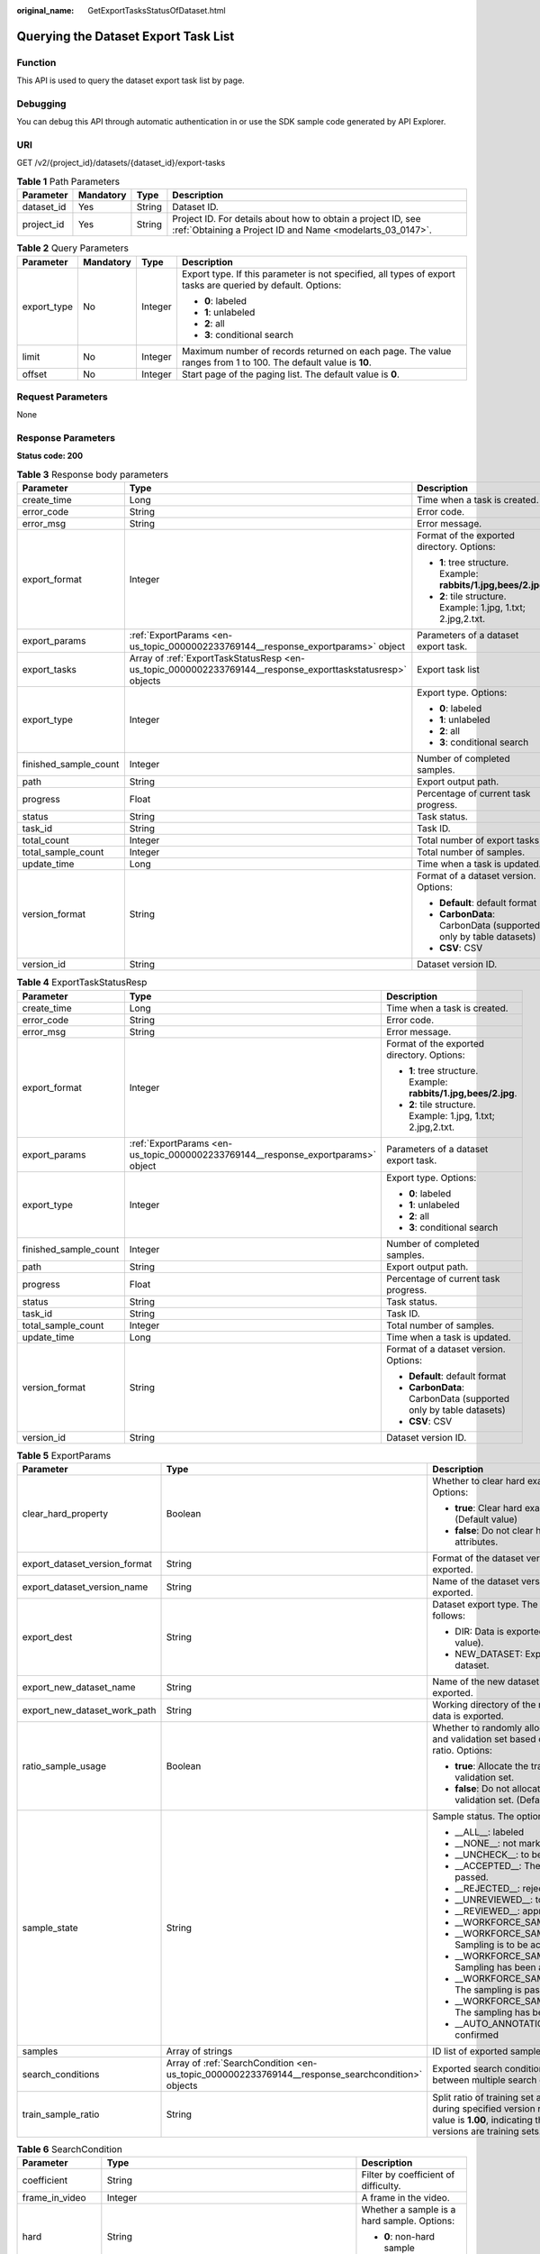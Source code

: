:original_name: GetExportTasksStatusOfDataset.html

.. _GetExportTasksStatusOfDataset:

Querying the Dataset Export Task List
=====================================

Function
--------

This API is used to query the dataset export task list by page.

Debugging
---------

You can debug this API through automatic authentication in or use the SDK sample code generated by API Explorer.

URI
---

GET /v2/{project_id}/datasets/{dataset_id}/export-tasks

.. table:: **Table 1** Path Parameters

   +------------+-----------+--------+---------------------------------------------------------------------------------------------------------------------------+
   | Parameter  | Mandatory | Type   | Description                                                                                                               |
   +============+===========+========+===========================================================================================================================+
   | dataset_id | Yes       | String | Dataset ID.                                                                                                               |
   +------------+-----------+--------+---------------------------------------------------------------------------------------------------------------------------+
   | project_id | Yes       | String | Project ID. For details about how to obtain a project ID, see :ref:`Obtaining a Project ID and Name <modelarts_03_0147>`. |
   +------------+-----------+--------+---------------------------------------------------------------------------------------------------------------------------+

.. table:: **Table 2** Query Parameters

   +-----------------+-----------------+-----------------+---------------------------------------------------------------------------------------------------------------+
   | Parameter       | Mandatory       | Type            | Description                                                                                                   |
   +=================+=================+=================+===============================================================================================================+
   | export_type     | No              | Integer         | Export type. If this parameter is not specified, all types of export tasks are queried by default. Options:   |
   |                 |                 |                 |                                                                                                               |
   |                 |                 |                 | -  **0**: labeled                                                                                             |
   |                 |                 |                 |                                                                                                               |
   |                 |                 |                 | -  **1**: unlabeled                                                                                           |
   |                 |                 |                 |                                                                                                               |
   |                 |                 |                 | -  **2**: all                                                                                                 |
   |                 |                 |                 |                                                                                                               |
   |                 |                 |                 | -  **3**: conditional search                                                                                  |
   +-----------------+-----------------+-----------------+---------------------------------------------------------------------------------------------------------------+
   | limit           | No              | Integer         | Maximum number of records returned on each page. The value ranges from 1 to 100. The default value is **10**. |
   +-----------------+-----------------+-----------------+---------------------------------------------------------------------------------------------------------------+
   | offset          | No              | Integer         | Start page of the paging list. The default value is **0**.                                                    |
   +-----------------+-----------------+-----------------+---------------------------------------------------------------------------------------------------------------+

Request Parameters
------------------

None

Response Parameters
-------------------

**Status code: 200**

.. table:: **Table 3** Response body parameters

   +-----------------------+------------------------------------------------------------------------------------------------------------+------------------------------------------------------------------+
   | Parameter             | Type                                                                                                       | Description                                                      |
   +=======================+============================================================================================================+==================================================================+
   | create_time           | Long                                                                                                       | Time when a task is created.                                     |
   +-----------------------+------------------------------------------------------------------------------------------------------------+------------------------------------------------------------------+
   | error_code            | String                                                                                                     | Error code.                                                      |
   +-----------------------+------------------------------------------------------------------------------------------------------------+------------------------------------------------------------------+
   | error_msg             | String                                                                                                     | Error message.                                                   |
   +-----------------------+------------------------------------------------------------------------------------------------------------+------------------------------------------------------------------+
   | export_format         | Integer                                                                                                    | Format of the exported directory. Options:                       |
   |                       |                                                                                                            |                                                                  |
   |                       |                                                                                                            | -  **1**: tree structure. Example: **rabbits/1.jpg,bees/2.jpg**. |
   |                       |                                                                                                            |                                                                  |
   |                       |                                                                                                            | -  **2**: tile structure. Example: 1.jpg, 1.txt; 2.jpg,2.txt.    |
   +-----------------------+------------------------------------------------------------------------------------------------------------+------------------------------------------------------------------+
   | export_params         | :ref:`ExportParams <en-us_topic_0000002233769144__response_exportparams>` object                           | Parameters of a dataset export task.                             |
   +-----------------------+------------------------------------------------------------------------------------------------------------+------------------------------------------------------------------+
   | export_tasks          | Array of :ref:`ExportTaskStatusResp <en-us_topic_0000002233769144__response_exporttaskstatusresp>` objects | Export task list                                                 |
   +-----------------------+------------------------------------------------------------------------------------------------------------+------------------------------------------------------------------+
   | export_type           | Integer                                                                                                    | Export type. Options:                                            |
   |                       |                                                                                                            |                                                                  |
   |                       |                                                                                                            | -  **0**: labeled                                                |
   |                       |                                                                                                            |                                                                  |
   |                       |                                                                                                            | -  **1**: unlabeled                                              |
   |                       |                                                                                                            |                                                                  |
   |                       |                                                                                                            | -  **2**: all                                                    |
   |                       |                                                                                                            |                                                                  |
   |                       |                                                                                                            | -  **3**: conditional search                                     |
   +-----------------------+------------------------------------------------------------------------------------------------------------+------------------------------------------------------------------+
   | finished_sample_count | Integer                                                                                                    | Number of completed samples.                                     |
   +-----------------------+------------------------------------------------------------------------------------------------------------+------------------------------------------------------------------+
   | path                  | String                                                                                                     | Export output path.                                              |
   +-----------------------+------------------------------------------------------------------------------------------------------------+------------------------------------------------------------------+
   | progress              | Float                                                                                                      | Percentage of current task progress.                             |
   +-----------------------+------------------------------------------------------------------------------------------------------------+------------------------------------------------------------------+
   | status                | String                                                                                                     | Task status.                                                     |
   +-----------------------+------------------------------------------------------------------------------------------------------------+------------------------------------------------------------------+
   | task_id               | String                                                                                                     | Task ID.                                                         |
   +-----------------------+------------------------------------------------------------------------------------------------------------+------------------------------------------------------------------+
   | total_count           | Integer                                                                                                    | Total number of export tasks                                     |
   +-----------------------+------------------------------------------------------------------------------------------------------------+------------------------------------------------------------------+
   | total_sample_count    | Integer                                                                                                    | Total number of samples.                                         |
   +-----------------------+------------------------------------------------------------------------------------------------------------+------------------------------------------------------------------+
   | update_time           | Long                                                                                                       | Time when a task is updated.                                     |
   +-----------------------+------------------------------------------------------------------------------------------------------------+------------------------------------------------------------------+
   | version_format        | String                                                                                                     | Format of a dataset version. Options:                            |
   |                       |                                                                                                            |                                                                  |
   |                       |                                                                                                            | -  **Default**: default format                                   |
   |                       |                                                                                                            |                                                                  |
   |                       |                                                                                                            | -  **CarbonData**: CarbonData (supported only by table datasets) |
   |                       |                                                                                                            |                                                                  |
   |                       |                                                                                                            | -  **CSV**: CSV                                                  |
   +-----------------------+------------------------------------------------------------------------------------------------------------+------------------------------------------------------------------+
   | version_id            | String                                                                                                     | Dataset version ID.                                              |
   +-----------------------+------------------------------------------------------------------------------------------------------------+------------------------------------------------------------------+

.. _en-us_topic_0000002233769144__response_exporttaskstatusresp:

.. table:: **Table 4** ExportTaskStatusResp

   +-----------------------+----------------------------------------------------------------------------------+------------------------------------------------------------------+
   | Parameter             | Type                                                                             | Description                                                      |
   +=======================+==================================================================================+==================================================================+
   | create_time           | Long                                                                             | Time when a task is created.                                     |
   +-----------------------+----------------------------------------------------------------------------------+------------------------------------------------------------------+
   | error_code            | String                                                                           | Error code.                                                      |
   +-----------------------+----------------------------------------------------------------------------------+------------------------------------------------------------------+
   | error_msg             | String                                                                           | Error message.                                                   |
   +-----------------------+----------------------------------------------------------------------------------+------------------------------------------------------------------+
   | export_format         | Integer                                                                          | Format of the exported directory. Options:                       |
   |                       |                                                                                  |                                                                  |
   |                       |                                                                                  | -  **1**: tree structure. Example: **rabbits/1.jpg,bees/2.jpg**. |
   |                       |                                                                                  |                                                                  |
   |                       |                                                                                  | -  **2**: tile structure. Example: 1.jpg, 1.txt; 2.jpg,2.txt.    |
   +-----------------------+----------------------------------------------------------------------------------+------------------------------------------------------------------+
   | export_params         | :ref:`ExportParams <en-us_topic_0000002233769144__response_exportparams>` object | Parameters of a dataset export task.                             |
   +-----------------------+----------------------------------------------------------------------------------+------------------------------------------------------------------+
   | export_type           | Integer                                                                          | Export type. Options:                                            |
   |                       |                                                                                  |                                                                  |
   |                       |                                                                                  | -  **0**: labeled                                                |
   |                       |                                                                                  |                                                                  |
   |                       |                                                                                  | -  **1**: unlabeled                                              |
   |                       |                                                                                  |                                                                  |
   |                       |                                                                                  | -  **2**: all                                                    |
   |                       |                                                                                  |                                                                  |
   |                       |                                                                                  | -  **3**: conditional search                                     |
   +-----------------------+----------------------------------------------------------------------------------+------------------------------------------------------------------+
   | finished_sample_count | Integer                                                                          | Number of completed samples.                                     |
   +-----------------------+----------------------------------------------------------------------------------+------------------------------------------------------------------+
   | path                  | String                                                                           | Export output path.                                              |
   +-----------------------+----------------------------------------------------------------------------------+------------------------------------------------------------------+
   | progress              | Float                                                                            | Percentage of current task progress.                             |
   +-----------------------+----------------------------------------------------------------------------------+------------------------------------------------------------------+
   | status                | String                                                                           | Task status.                                                     |
   +-----------------------+----------------------------------------------------------------------------------+------------------------------------------------------------------+
   | task_id               | String                                                                           | Task ID.                                                         |
   +-----------------------+----------------------------------------------------------------------------------+------------------------------------------------------------------+
   | total_sample_count    | Integer                                                                          | Total number of samples.                                         |
   +-----------------------+----------------------------------------------------------------------------------+------------------------------------------------------------------+
   | update_time           | Long                                                                             | Time when a task is updated.                                     |
   +-----------------------+----------------------------------------------------------------------------------+------------------------------------------------------------------+
   | version_format        | String                                                                           | Format of a dataset version. Options:                            |
   |                       |                                                                                  |                                                                  |
   |                       |                                                                                  | -  **Default**: default format                                   |
   |                       |                                                                                  |                                                                  |
   |                       |                                                                                  | -  **CarbonData**: CarbonData (supported only by table datasets) |
   |                       |                                                                                  |                                                                  |
   |                       |                                                                                  | -  **CSV**: CSV                                                  |
   +-----------------------+----------------------------------------------------------------------------------+------------------------------------------------------------------+
   | version_id            | String                                                                           | Dataset version ID.                                              |
   +-----------------------+----------------------------------------------------------------------------------+------------------------------------------------------------------+

.. _en-us_topic_0000002233769144__response_exportparams:

.. table:: **Table 5** ExportParams

   +-------------------------------+--------------------------------------------------------------------------------------------------+----------------------------------------------------------------------------------------------------------------------------------------------------------------------------+
   | Parameter                     | Type                                                                                             | Description                                                                                                                                                                |
   +===============================+==================================================================================================+============================================================================================================================================================================+
   | clear_hard_property           | Boolean                                                                                          | Whether to clear hard example attributes. Options:                                                                                                                         |
   |                               |                                                                                                  |                                                                                                                                                                            |
   |                               |                                                                                                  | -  **true**: Clear hard example attributes. (Default value)                                                                                                                |
   |                               |                                                                                                  |                                                                                                                                                                            |
   |                               |                                                                                                  | -  **false**: Do not clear hard example attributes.                                                                                                                        |
   +-------------------------------+--------------------------------------------------------------------------------------------------+----------------------------------------------------------------------------------------------------------------------------------------------------------------------------+
   | export_dataset_version_format | String                                                                                           | Format of the dataset version to which data is exported.                                                                                                                   |
   +-------------------------------+--------------------------------------------------------------------------------------------------+----------------------------------------------------------------------------------------------------------------------------------------------------------------------------+
   | export_dataset_version_name   | String                                                                                           | Name of the dataset version to which data is exported.                                                                                                                     |
   +-------------------------------+--------------------------------------------------------------------------------------------------+----------------------------------------------------------------------------------------------------------------------------------------------------------------------------+
   | export_dest                   | String                                                                                           | Dataset export type. The options are as follows:                                                                                                                           |
   |                               |                                                                                                  |                                                                                                                                                                            |
   |                               |                                                                                                  | -  DIR: Data is exported to OBS (default value).                                                                                                                           |
   |                               |                                                                                                  |                                                                                                                                                                            |
   |                               |                                                                                                  | -  NEW_DATASET: Export data to a new dataset.                                                                                                                              |
   +-------------------------------+--------------------------------------------------------------------------------------------------+----------------------------------------------------------------------------------------------------------------------------------------------------------------------------+
   | export_new_dataset_name       | String                                                                                           | Name of the new dataset to which data is exported.                                                                                                                         |
   +-------------------------------+--------------------------------------------------------------------------------------------------+----------------------------------------------------------------------------------------------------------------------------------------------------------------------------+
   | export_new_dataset_work_path  | String                                                                                           | Working directory of the new dataset to which data is exported.                                                                                                            |
   +-------------------------------+--------------------------------------------------------------------------------------------------+----------------------------------------------------------------------------------------------------------------------------------------------------------------------------+
   | ratio_sample_usage            | Boolean                                                                                          | Whether to randomly allocate the training set and validation set based on the specified ratio. Options:                                                                    |
   |                               |                                                                                                  |                                                                                                                                                                            |
   |                               |                                                                                                  | -  **true**: Allocate the training set and validation set.                                                                                                                 |
   |                               |                                                                                                  |                                                                                                                                                                            |
   |                               |                                                                                                  | -  **false**: Do not allocate the training set and validation set. (Default value)                                                                                         |
   +-------------------------------+--------------------------------------------------------------------------------------------------+----------------------------------------------------------------------------------------------------------------------------------------------------------------------------+
   | sample_state                  | String                                                                                           | Sample status. The options are as follows:                                                                                                                                 |
   |                               |                                                                                                  |                                                                                                                                                                            |
   |                               |                                                                                                  | -  \__ALL__: labeled                                                                                                                                                       |
   |                               |                                                                                                  |                                                                                                                                                                            |
   |                               |                                                                                                  | -  \__NONE__: not marked                                                                                                                                                   |
   |                               |                                                                                                  |                                                                                                                                                                            |
   |                               |                                                                                                  | -  \__UNCHECK__: to be accepted                                                                                                                                            |
   |                               |                                                                                                  |                                                                                                                                                                            |
   |                               |                                                                                                  | -  \__ACCEPTED__: The acceptance is passed.                                                                                                                                |
   |                               |                                                                                                  |                                                                                                                                                                            |
   |                               |                                                                                                  | -  \__REJECTED__: rejected                                                                                                                                                 |
   |                               |                                                                                                  |                                                                                                                                                                            |
   |                               |                                                                                                  | -  \__UNREVIEWED__: to be reviewed                                                                                                                                         |
   |                               |                                                                                                  |                                                                                                                                                                            |
   |                               |                                                                                                  | -  \__REVIEWED__: approved                                                                                                                                                 |
   |                               |                                                                                                  |                                                                                                                                                                            |
   |                               |                                                                                                  | -  \__WORKFORCE_SAMPLED__: sampled                                                                                                                                         |
   |                               |                                                                                                  |                                                                                                                                                                            |
   |                               |                                                                                                  | -  \__WORKFORCE_SAMPLED_UNCHECK__: Sampling is to be accepted.                                                                                                             |
   |                               |                                                                                                  |                                                                                                                                                                            |
   |                               |                                                                                                  | -  \__WORKFORCE_SAMPLED_CHECKED__: Sampling has been accepted.                                                                                                             |
   |                               |                                                                                                  |                                                                                                                                                                            |
   |                               |                                                                                                  | -  \__WORKFORCE_SAMPLED_ACCEPTED__: The sampling is passed.                                                                                                                |
   |                               |                                                                                                  |                                                                                                                                                                            |
   |                               |                                                                                                  | -  \__WORKFORCE_SAMPLED_REJECTED__: The sampling has been rejected.                                                                                                        |
   |                               |                                                                                                  |                                                                                                                                                                            |
   |                               |                                                                                                  | -  \__AUTO_ANNOTATION__: to be confirmed                                                                                                                                   |
   +-------------------------------+--------------------------------------------------------------------------------------------------+----------------------------------------------------------------------------------------------------------------------------------------------------------------------------+
   | samples                       | Array of strings                                                                                 | ID list of exported samples.                                                                                                                                               |
   +-------------------------------+--------------------------------------------------------------------------------------------------+----------------------------------------------------------------------------------------------------------------------------------------------------------------------------+
   | search_conditions             | Array of :ref:`SearchCondition <en-us_topic_0000002233769144__response_searchcondition>` objects | Exported search conditions. The relationship between multiple search conditions is OR.                                                                                     |
   +-------------------------------+--------------------------------------------------------------------------------------------------+----------------------------------------------------------------------------------------------------------------------------------------------------------------------------+
   | train_sample_ratio            | String                                                                                           | Split ratio of training set and verification set during specified version release. The default value is **1.00**, indicating that all released versions are training sets. |
   +-------------------------------+--------------------------------------------------------------------------------------------------+----------------------------------------------------------------------------------------------------------------------------------------------------------------------------+

.. _en-us_topic_0000002233769144__response_searchcondition:

.. table:: **Table 6** SearchCondition

   +-----------------------+----------------------------------------------------------------------------------+------------------------------------------------------------------------------------------------------------------------------------------------------------------------------------------------------------------------------------------------------------------+
   | Parameter             | Type                                                                             | Description                                                                                                                                                                                                                                                      |
   +=======================+==================================================================================+==================================================================================================================================================================================================================================================================+
   | coefficient           | String                                                                           | Filter by coefficient of difficulty.                                                                                                                                                                                                                             |
   +-----------------------+----------------------------------------------------------------------------------+------------------------------------------------------------------------------------------------------------------------------------------------------------------------------------------------------------------------------------------------------------------+
   | frame_in_video        | Integer                                                                          | A frame in the video.                                                                                                                                                                                                                                            |
   +-----------------------+----------------------------------------------------------------------------------+------------------------------------------------------------------------------------------------------------------------------------------------------------------------------------------------------------------------------------------------------------------+
   | hard                  | String                                                                           | Whether a sample is a hard sample. Options:                                                                                                                                                                                                                      |
   |                       |                                                                                  |                                                                                                                                                                                                                                                                  |
   |                       |                                                                                  | -  **0**: non-hard sample                                                                                                                                                                                                                                        |
   |                       |                                                                                  |                                                                                                                                                                                                                                                                  |
   |                       |                                                                                  | -  **1**: hard sample                                                                                                                                                                                                                                            |
   +-----------------------+----------------------------------------------------------------------------------+------------------------------------------------------------------------------------------------------------------------------------------------------------------------------------------------------------------------------------------------------------------+
   | import_origin         | String                                                                           | Filter by data source.                                                                                                                                                                                                                                           |
   +-----------------------+----------------------------------------------------------------------------------+------------------------------------------------------------------------------------------------------------------------------------------------------------------------------------------------------------------------------------------------------------------+
   | kvp                   | String                                                                           | CT dosage, filtered by dosage.                                                                                                                                                                                                                                   |
   +-----------------------+----------------------------------------------------------------------------------+------------------------------------------------------------------------------------------------------------------------------------------------------------------------------------------------------------------------------------------------------------------+
   | label_list            | :ref:`SearchLabels <en-us_topic_0000002233769144__response_searchlabels>` object | Label search criteria.                                                                                                                                                                                                                                           |
   +-----------------------+----------------------------------------------------------------------------------+------------------------------------------------------------------------------------------------------------------------------------------------------------------------------------------------------------------------------------------------------------------+
   | labeler               | String                                                                           | Labeler.                                                                                                                                                                                                                                                         |
   +-----------------------+----------------------------------------------------------------------------------+------------------------------------------------------------------------------------------------------------------------------------------------------------------------------------------------------------------------------------------------------------------+
   | metadata              | :ref:`SearchProp <en-us_topic_0000002233769144__response_searchprop>` object     | Search by sample attribute.                                                                                                                                                                                                                                      |
   +-----------------------+----------------------------------------------------------------------------------+------------------------------------------------------------------------------------------------------------------------------------------------------------------------------------------------------------------------------------------------------------------+
   | parent_sample_id      | String                                                                           | Parent sample ID.                                                                                                                                                                                                                                                |
   +-----------------------+----------------------------------------------------------------------------------+------------------------------------------------------------------------------------------------------------------------------------------------------------------------------------------------------------------------------------------------------------------+
   | sample_dir            | String                                                                           | Directory where data samples are stored (the directory must end with a slash (/)). Only samples in the specified directory are searched for. Recursive search of directories is not supported.                                                                   |
   +-----------------------+----------------------------------------------------------------------------------+------------------------------------------------------------------------------------------------------------------------------------------------------------------------------------------------------------------------------------------------------------------+
   | sample_name           | String                                                                           | Search by sample name, including the file name extension.                                                                                                                                                                                                        |
   +-----------------------+----------------------------------------------------------------------------------+------------------------------------------------------------------------------------------------------------------------------------------------------------------------------------------------------------------------------------------------------------------+
   | sample_time           | String                                                                           | When a sample is added to the dataset, an index is created based on the last modification time (accurate to day) of the sample on OBS. You can search for the sample based on the time. Options:                                                                 |
   |                       |                                                                                  |                                                                                                                                                                                                                                                                  |
   |                       |                                                                                  | -  **month**: Search for samples added from 30 days ago to the current day.                                                                                                                                                                                      |
   |                       |                                                                                  |                                                                                                                                                                                                                                                                  |
   |                       |                                                                                  | -  **day**: Search for samples added from yesterday (one day ago) to the current day.                                                                                                                                                                            |
   |                       |                                                                                  |                                                                                                                                                                                                                                                                  |
   |                       |                                                                                  | -  **yyyyMMdd-yyyyMMdd**: Search for samples added in a specified period (at most 30 days), in the format of **Start date-End date**. For example, **20190901-2019091501** indicates that samples generated from September 1 to September 15, 2019 are searched. |
   +-----------------------+----------------------------------------------------------------------------------+------------------------------------------------------------------------------------------------------------------------------------------------------------------------------------------------------------------------------------------------------------------+
   | score                 | String                                                                           | Search by confidence.                                                                                                                                                                                                                                            |
   +-----------------------+----------------------------------------------------------------------------------+------------------------------------------------------------------------------------------------------------------------------------------------------------------------------------------------------------------------------------------------------------------+
   | slice_thickness       | String                                                                           | DICOM layer thickness. Samples are filtered by layer thickness.                                                                                                                                                                                                  |
   +-----------------------+----------------------------------------------------------------------------------+------------------------------------------------------------------------------------------------------------------------------------------------------------------------------------------------------------------------------------------------------------------+
   | study_date            | String                                                                           | DICOM scanning time.                                                                                                                                                                                                                                             |
   +-----------------------+----------------------------------------------------------------------------------+------------------------------------------------------------------------------------------------------------------------------------------------------------------------------------------------------------------------------------------------------------------+
   | time_in_video         | String                                                                           | A time point in the video.                                                                                                                                                                                                                                       |
   +-----------------------+----------------------------------------------------------------------------------+------------------------------------------------------------------------------------------------------------------------------------------------------------------------------------------------------------------------------------------------------------------+

.. _en-us_topic_0000002233769144__response_searchlabels:

.. table:: **Table 7** SearchLabels

   +-----------------------+------------------------------------------------------------------------------------------+-------------------------------------------------------------------------------------------------------------------------------------------+
   | Parameter             | Type                                                                                     | Description                                                                                                                               |
   +=======================+==========================================================================================+===========================================================================================================================================+
   | labels                | Array of :ref:`SearchLabel <en-us_topic_0000002233769144__response_searchlabel>` objects | List of label search criteria.                                                                                                            |
   +-----------------------+------------------------------------------------------------------------------------------+-------------------------------------------------------------------------------------------------------------------------------------------+
   | op                    | String                                                                                   | If you want to search for multiple labels, **op** must be specified. If you search for only one label, **op** can be left blank. Options: |
   |                       |                                                                                          |                                                                                                                                           |
   |                       |                                                                                          | -  **OR**: OR operation                                                                                                                   |
   |                       |                                                                                          |                                                                                                                                           |
   |                       |                                                                                          | -  **AND**: AND operation                                                                                                                 |
   +-----------------------+------------------------------------------------------------------------------------------+-------------------------------------------------------------------------------------------------------------------------------------------+

.. _en-us_topic_0000002233769144__response_searchlabel:

.. table:: **Table 8** SearchLabel

   +-----------------------+---------------------------+----------------------------------------------------------------------------------------------------------------------------------------------------------------------------------------------------------------------------------------------------------------------------------------+
   | Parameter             | Type                      | Description                                                                                                                                                                                                                                                                            |
   +=======================+===========================+========================================================================================================================================================================================================================================================================================+
   | name                  | String                    | Label name.                                                                                                                                                                                                                                                                            |
   +-----------------------+---------------------------+----------------------------------------------------------------------------------------------------------------------------------------------------------------------------------------------------------------------------------------------------------------------------------------+
   | op                    | String                    | Operation type between multiple attributes. Options:                                                                                                                                                                                                                                   |
   |                       |                           |                                                                                                                                                                                                                                                                                        |
   |                       |                           | -  **OR**: OR operation                                                                                                                                                                                                                                                                |
   |                       |                           |                                                                                                                                                                                                                                                                                        |
   |                       |                           | -  **AND**: AND operation                                                                                                                                                                                                                                                              |
   +-----------------------+---------------------------+----------------------------------------------------------------------------------------------------------------------------------------------------------------------------------------------------------------------------------------------------------------------------------------+
   | property              | Map<String,Array<String>> | Label attribute, which is in the Object format and stores any key-value pairs. **key** indicates the attribute name, and **value** indicates the value list. If **value** is **null**, the search is not performed by value. Otherwise, the search value can be any value in the list. |
   +-----------------------+---------------------------+----------------------------------------------------------------------------------------------------------------------------------------------------------------------------------------------------------------------------------------------------------------------------------------+
   | type                  | Integer                   | Label type. Options:                                                                                                                                                                                                                                                                   |
   |                       |                           |                                                                                                                                                                                                                                                                                        |
   |                       |                           | -  **0**: image classification                                                                                                                                                                                                                                                         |
   |                       |                           |                                                                                                                                                                                                                                                                                        |
   |                       |                           | -  **1**: object detection                                                                                                                                                                                                                                                             |
   |                       |                           |                                                                                                                                                                                                                                                                                        |
   |                       |                           | -  **3**: image segmentation                                                                                                                                                                                                                                                           |
   |                       |                           |                                                                                                                                                                                                                                                                                        |
   |                       |                           | -  **100**: text classification                                                                                                                                                                                                                                                        |
   |                       |                           |                                                                                                                                                                                                                                                                                        |
   |                       |                           | -  **101**: named entity recognition                                                                                                                                                                                                                                                   |
   |                       |                           |                                                                                                                                                                                                                                                                                        |
   |                       |                           | -  **102**: text triplet relationship                                                                                                                                                                                                                                                  |
   |                       |                           |                                                                                                                                                                                                                                                                                        |
   |                       |                           | -  **103**: text triplet entity                                                                                                                                                                                                                                                        |
   |                       |                           |                                                                                                                                                                                                                                                                                        |
   |                       |                           | -  **200**: sound classification                                                                                                                                                                                                                                                       |
   |                       |                           |                                                                                                                                                                                                                                                                                        |
   |                       |                           | -  **201**: speech content                                                                                                                                                                                                                                                             |
   |                       |                           |                                                                                                                                                                                                                                                                                        |
   |                       |                           | -  **202**: speech paragraph labeling                                                                                                                                                                                                                                                  |
   |                       |                           |                                                                                                                                                                                                                                                                                        |
   |                       |                           | -  **600**: video labeling                                                                                                                                                                                                                                                             |
   +-----------------------+---------------------------+----------------------------------------------------------------------------------------------------------------------------------------------------------------------------------------------------------------------------------------------------------------------------------------+

.. _en-us_topic_0000002233769144__response_searchprop:

.. table:: **Table 9** SearchProp

   +-----------------------+---------------------------+-----------------------------------------------------------------------+
   | Parameter             | Type                      | Description                                                           |
   +=======================+===========================+=======================================================================+
   | op                    | String                    | Relationship between attribute values. Options:                       |
   |                       |                           |                                                                       |
   |                       |                           | -  **AND**: AND relationship                                          |
   |                       |                           |                                                                       |
   |                       |                           | -  **OR**: OR relationship                                            |
   +-----------------------+---------------------------+-----------------------------------------------------------------------+
   | props                 | Map<String,Array<String>> | Search criteria of an attribute. Multiple search criteria can be set. |
   +-----------------------+---------------------------+-----------------------------------------------------------------------+

Example Requests
----------------

Querying the Export Task List by Page

.. code-block:: text

   GET https://{endpoint}/v2/{project_id}/datasets/{dataset_id}/export-tasks

Example Responses
-----------------

**Status code: 200**

OK

.. code-block::

   {
     "total_count" : 2,
     "export_tasks" : [ {
       "task_id" : "rF9NNoB56k5rtYKg2Y7",
       "path" : "/test-obs/classify/input/",
       "export_type" : 3,
       "version_format" : "Default",
       "export_format" : 2,
       "export_params" : {
         "sample_state" : "",
         "export_dest" : "NEW_DATASET",
         "export_new_dataset_name" : "dataset-export-test",
         "export_new_dataset_work_path" : "/test-obs/classify/output/",
         "clear_hard_property" : true,
         "train_sample_ratio" : 1.0,
         "ratio_sample_usage" : false
       },
       "status" : "SUCCESSED",
       "progress" : 100.0,
       "total_sample_count" : 20,
       "finished_sample_count" : 20,
       "create_time" : 1606103820120,
       "update_time" : 1606103824823
     }, {
       "task_id" : "TZMuy7OKbClkGCAc3gb",
       "path" : "/test-obs/daoChu/",
       "export_type" : 3,
       "version_format" : "Default",
       "export_format" : 2,
       "export_params" : {
         "sample_state" : "",
         "export_dest" : "DIR",
         "clear_hard_property" : true,
         "clear_difficult" : false,
         "train_sample_ratio" : 1.0,
         "ratio_sample_usage" : false
       },
       "status" : "SUCCESSED",
       "progress" : 100.0,
       "total_sample_count" : 20,
       "finished_sample_count" : 20,
       "create_time" : 1606103424662,
       "update_time" : 1606103497519
     } ]
   }

Status Codes
------------

=========== ============
Status Code Description
=========== ============
200         OK
401         Unauthorized
403         Forbidden
404         Not Found
=========== ============

Error Codes
-----------

See :ref:`Error Codes <modelarts_03_0095>`.
